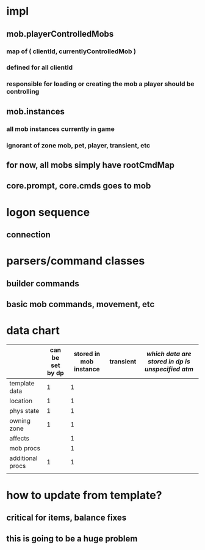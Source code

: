 
* impl
** mob.playerControlledMobs
*** map of ( clientId, currentlyControlledMob )
*** defined for all clientId
*** responsible for loading or creating the mob a player should be controlling
*** 
** mob.instances
*** all mob instances currently in game
*** ignorant of zone mob, pet, player, transient, etc
** for now, all mobs simply have rootCmdMap
** core.prompt, core.cmds goes to mob


* logon sequence
** connection
** 

* parsers/command classes
** builder commands
** basic mob commands, movement, etc

* data chart

|                  | can be set by dp | stored in mob instance | transient | /which data are stored in dp is unspecified atm/
|------------------+------------------+------------------------+-----------|
| template data    |                1 |                      1 |           |
| location         |                1 |                      1 |           |
| phys state       |                1 |                      1 |           |
| owning zone      |                1 |                      1 |           |
| affects          |                  |                      1 |           |
| mob procs        |                  |                      1 |           |
| additional procs |                1 |                      1 |           |
|                  |                  |                        |           |

* how to update from template?
** critical for items, balance fixes
** this is going to be a huge problem
